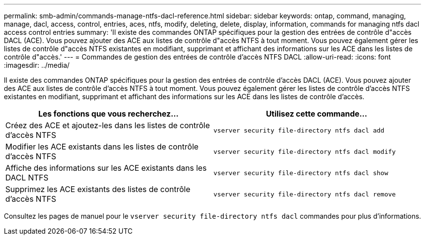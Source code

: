 ---
permalink: smb-admin/commands-manage-ntfs-dacl-reference.html 
sidebar: sidebar 
keywords: ontap, command, managing, manage, dacl, access, control, entries, aces, ntfs, modify, deleting, delete, display, information, commands for managing ntfs dacl access control entries 
summary: 'Il existe des commandes ONTAP spécifiques pour la gestion des entrées de contrôle d"accès DACL (ACE). Vous pouvez ajouter des ACE aux listes de contrôle d"accès NTFS à tout moment. Vous pouvez également gérer les listes de contrôle d"accès NTFS existantes en modifiant, supprimant et affichant des informations sur les ACE dans les listes de contrôle d"accès.' 
---
= Commandes de gestion des entrées de contrôle d'accès NTFS DACL
:allow-uri-read: 
:icons: font
:imagesdir: ../media/


[role="lead"]
Il existe des commandes ONTAP spécifiques pour la gestion des entrées de contrôle d'accès DACL (ACE). Vous pouvez ajouter des ACE aux listes de contrôle d'accès NTFS à tout moment. Vous pouvez également gérer les listes de contrôle d'accès NTFS existantes en modifiant, supprimant et affichant des informations sur les ACE dans les listes de contrôle d'accès.

|===
| Les fonctions que vous recherchez... | Utilisez cette commande... 


 a| 
Créez des ACE et ajoutez-les dans les listes de contrôle d'accès NTFS
 a| 
`vserver security file-directory ntfs dacl add`



 a| 
Modifier les ACE existants dans les listes de contrôle d'accès NTFS
 a| 
`vserver security file-directory ntfs dacl modify`



 a| 
Affiche des informations sur les ACE existants dans les DACL NTFS
 a| 
`vserver security file-directory ntfs dacl show`



 a| 
Supprimez les ACE existants des listes de contrôle d'accès NTFS
 a| 
`vserver security file-directory ntfs dacl remove`

|===
Consultez les pages de manuel pour le `vserver security file-directory ntfs dacl` commandes pour plus d'informations.
